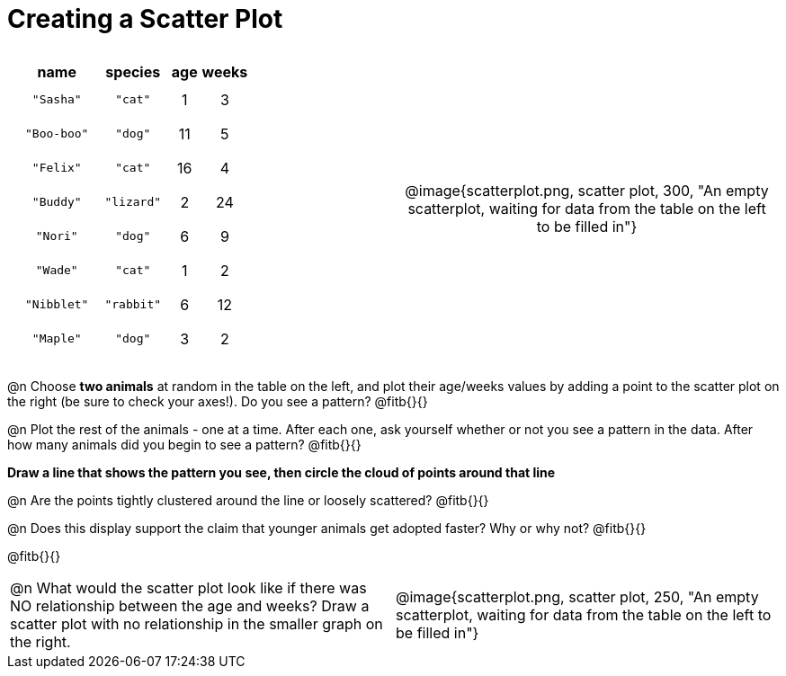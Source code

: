 = Creating a Scatter Plot

++++
<style>
#content .fitb{ line-height: 2; }
table:first-of-type td.tableblock { padding: 8px !important; text-align: center; }
</style>
++++

[cols="<.^1a, >.^1a", header="none", stripes="none", frame="none", grid="none"]
|===
|
[%autowidth,options="header"]
!===
! name 			! species 	! age 	! weeks
! `"Sasha"` 	! `"cat"` 	!  1	!  3
! `"Boo-boo"` 	! `"dog"` 	! 11	!  5
! `"Felix"` 	! `"cat"` 	! 16	!  4
! `"Buddy"` 	! `"lizard"`!  2	! 24
! `"Nori"` 		! `"dog"` 	!  6	!  9
! `"Wade"` 		! `"cat"` 	!  1	!  2
! `"Nibblet"` 	! `"rabbit"`!  6	! 12
! `"Maple"` 	! `"dog"` 	!  3	!  2
!===


| @image{scatterplot.png, scatter plot, 300, "An empty scatterplot, waiting for data from the table on the left to be filled in"}
|===

@n Choose *two animals* at random in the table on the left, and plot their age/weeks values by adding a point to the scatter plot on the right (be sure to check your axes!). Do you see a pattern? @fitb{}{}

@n Plot the rest of the animals - one at a time. After each one, ask yourself whether or not you see a pattern in the data. After how many animals did you begin to see a pattern? @fitb{}{}

*Draw a line that shows the pattern you see, then circle the cloud of points around that line*

@n Are the points tightly clustered around the line or loosely scattered?  @fitb{}{}

@n Does this display support the claim that younger animals get adopted faster? Why or why not? @fitb{}{}

@fitb{}{}

[cols="<.^1a, >.^1a", header="none", stripes="none", frame="none", grid="none"]
|===
| @n What would the scatter plot look like if there was NO relationship between the age and weeks? Draw a scatter plot with no relationship in the smaller graph on the right.
| @image{scatterplot.png, scatter plot, 250, "An empty scatterplot, waiting for data from the table on the left to be filled in"}
|===
